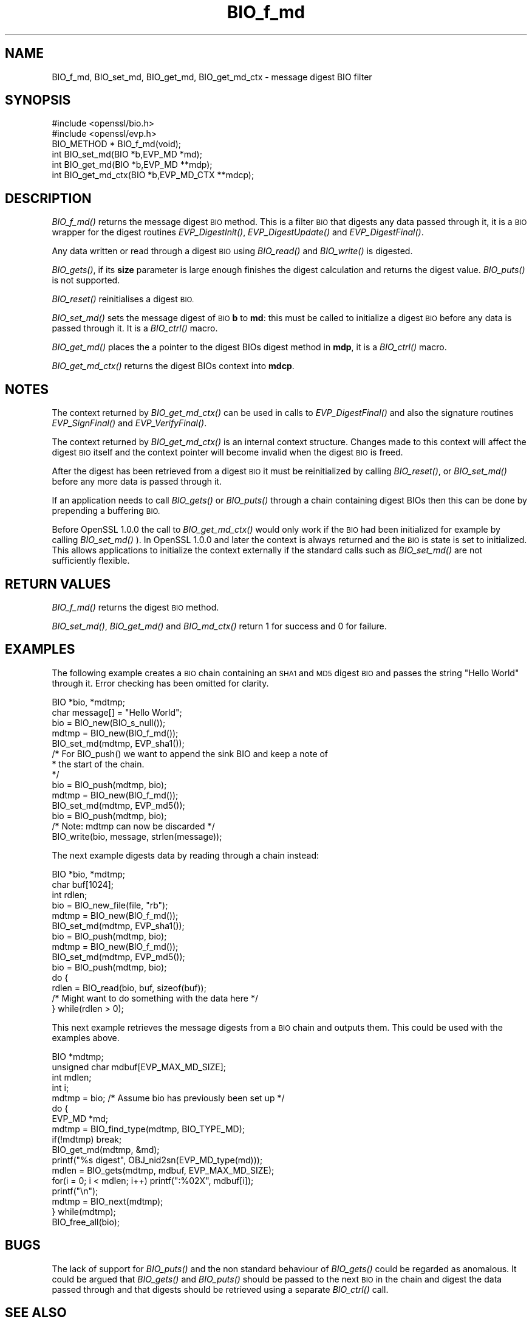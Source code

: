 .\" Automatically generated by Pod::Man 2.28 (Pod::Simple 3.28)
.\"
.\" Standard preamble:
.\" ========================================================================
.de Sp \" Vertical space (when we can't use .PP)
.if t .sp .5v
.if n .sp
..
.de Vb \" Begin verbatim text
.ft CW
.nf
.ne \\$1
..
.de Ve \" End verbatim text
.ft R
.fi
..
.\" Set up some character translations and predefined strings.  \*(-- will
.\" give an unbreakable dash, \*(PI will give pi, \*(L" will give a left
.\" double quote, and \*(R" will give a right double quote.  \*(C+ will
.\" give a nicer C++.  Capital omega is used to do unbreakable dashes and
.\" therefore won't be available.  \*(C` and \*(C' expand to `' in nroff,
.\" nothing in troff, for use with C<>.
.tr \(*W-
.ds C+ C\v'-.1v'\h'-1p'\s-2+\h'-1p'+\s0\v'.1v'\h'-1p'
.ie n \{\
.    ds -- \(*W-
.    ds PI pi
.    if (\n(.H=4u)&(1m=24u) .ds -- \(*W\h'-12u'\(*W\h'-12u'-\" diablo 10 pitch
.    if (\n(.H=4u)&(1m=20u) .ds -- \(*W\h'-12u'\(*W\h'-8u'-\"  diablo 12 pitch
.    ds L" ""
.    ds R" ""
.    ds C` ""
.    ds C' ""
'br\}
.el\{\
.    ds -- \|\(em\|
.    ds PI \(*p
.    ds L" ``
.    ds R" ''
.    ds C`
.    ds C'
'br\}
.\"
.\" Escape single quotes in literal strings from groff's Unicode transform.
.ie \n(.g .ds Aq \(aq
.el       .ds Aq '
.\"
.\" If the F register is turned on, we'll generate index entries on stderr for
.\" titles (.TH), headers (.SH), subsections (.SS), items (.Ip), and index
.\" entries marked with X<> in POD.  Of course, you'll have to process the
.\" output yourself in some meaningful fashion.
.\"
.\" Avoid warning from groff about undefined register 'F'.
.de IX
..
.nr rF 0
.if \n(.g .if rF .nr rF 1
.if (\n(rF:(\n(.g==0)) \{
.    if \nF \{
.        de IX
.        tm Index:\\$1\t\\n%\t"\\$2"
..
.        if !\nF==2 \{
.            nr % 0
.            nr F 2
.        \}
.    \}
.\}
.rr rF
.\"
.\" Accent mark definitions (@(#)ms.acc 1.5 88/02/08 SMI; from UCB 4.2).
.\" Fear.  Run.  Save yourself.  No user-serviceable parts.
.    \" fudge factors for nroff and troff
.if n \{\
.    ds #H 0
.    ds #V .8m
.    ds #F .3m
.    ds #[ \f1
.    ds #] \fP
.\}
.if t \{\
.    ds #H ((1u-(\\\\n(.fu%2u))*.13m)
.    ds #V .6m
.    ds #F 0
.    ds #[ \&
.    ds #] \&
.\}
.    \" simple accents for nroff and troff
.if n \{\
.    ds ' \&
.    ds ` \&
.    ds ^ \&
.    ds , \&
.    ds ~ ~
.    ds /
.\}
.if t \{\
.    ds ' \\k:\h'-(\\n(.wu*8/10-\*(#H)'\'\h"|\\n:u"
.    ds ` \\k:\h'-(\\n(.wu*8/10-\*(#H)'\`\h'|\\n:u'
.    ds ^ \\k:\h'-(\\n(.wu*10/11-\*(#H)'^\h'|\\n:u'
.    ds , \\k:\h'-(\\n(.wu*8/10)',\h'|\\n:u'
.    ds ~ \\k:\h'-(\\n(.wu-\*(#H-.1m)'~\h'|\\n:u'
.    ds / \\k:\h'-(\\n(.wu*8/10-\*(#H)'\z\(sl\h'|\\n:u'
.\}
.    \" troff and (daisy-wheel) nroff accents
.ds : \\k:\h'-(\\n(.wu*8/10-\*(#H+.1m+\*(#F)'\v'-\*(#V'\z.\h'.2m+\*(#F'.\h'|\\n:u'\v'\*(#V'
.ds 8 \h'\*(#H'\(*b\h'-\*(#H'
.ds o \\k:\h'-(\\n(.wu+\w'\(de'u-\*(#H)/2u'\v'-.3n'\*(#[\z\(de\v'.3n'\h'|\\n:u'\*(#]
.ds d- \h'\*(#H'\(pd\h'-\w'~'u'\v'-.25m'\f2\(hy\fP\v'.25m'\h'-\*(#H'
.ds D- D\\k:\h'-\w'D'u'\v'-.11m'\z\(hy\v'.11m'\h'|\\n:u'
.ds th \*(#[\v'.3m'\s+1I\s-1\v'-.3m'\h'-(\w'I'u*2/3)'\s-1o\s+1\*(#]
.ds Th \*(#[\s+2I\s-2\h'-\w'I'u*3/5'\v'-.3m'o\v'.3m'\*(#]
.ds ae a\h'-(\w'a'u*4/10)'e
.ds Ae A\h'-(\w'A'u*4/10)'E
.    \" corrections for vroff
.if v .ds ~ \\k:\h'-(\\n(.wu*9/10-\*(#H)'\s-2\u~\d\s+2\h'|\\n:u'
.if v .ds ^ \\k:\h'-(\\n(.wu*10/11-\*(#H)'\v'-.4m'^\v'.4m'\h'|\\n:u'
.    \" for low resolution devices (crt and lpr)
.if \n(.H>23 .if \n(.V>19 \
\{\
.    ds : e
.    ds 8 ss
.    ds o a
.    ds d- d\h'-1'\(ga
.    ds D- D\h'-1'\(hy
.    ds th \o'bp'
.    ds Th \o'LP'
.    ds ae ae
.    ds Ae AE
.\}
.rm #[ #] #H #V #F C
.\" ========================================================================
.\"
.IX Title "BIO_f_md 3"
.TH BIO_f_md 3 "2015-12-03" "1.0.2e" "OpenSSL"
.\" For nroff, turn off justification.  Always turn off hyphenation; it makes
.\" way too many mistakes in technical documents.
.if n .ad l
.nh
.SH "NAME"
BIO_f_md, BIO_set_md, BIO_get_md, BIO_get_md_ctx \- message digest BIO filter
.SH "SYNOPSIS"
.IX Header "SYNOPSIS"
.Vb 2
\& #include <openssl/bio.h>
\& #include <openssl/evp.h>
\&
\& BIO_METHOD *   BIO_f_md(void);
\& int BIO_set_md(BIO *b,EVP_MD *md);
\& int BIO_get_md(BIO *b,EVP_MD **mdp);
\& int BIO_get_md_ctx(BIO *b,EVP_MD_CTX **mdcp);
.Ve
.SH "DESCRIPTION"
.IX Header "DESCRIPTION"
\&\fIBIO_f_md()\fR returns the message digest \s-1BIO\s0 method. This is a filter
\&\s-1BIO\s0 that digests any data passed through it, it is a \s-1BIO\s0 wrapper
for the digest routines \fIEVP_DigestInit()\fR, \fIEVP_DigestUpdate()\fR
and \fIEVP_DigestFinal()\fR.
.PP
Any data written or read through a digest \s-1BIO\s0 using \fIBIO_read()\fR and
\&\fIBIO_write()\fR is digested.
.PP
\&\fIBIO_gets()\fR, if its \fBsize\fR parameter is large enough finishes the
digest calculation and returns the digest value. \fIBIO_puts()\fR is
not supported.
.PP
\&\fIBIO_reset()\fR reinitialises a digest \s-1BIO.\s0
.PP
\&\fIBIO_set_md()\fR sets the message digest of \s-1BIO \s0\fBb\fR to \fBmd\fR: this
must be called to initialize a digest \s-1BIO\s0 before any data is
passed through it. It is a \fIBIO_ctrl()\fR macro.
.PP
\&\fIBIO_get_md()\fR places the a pointer to the digest BIOs digest method
in \fBmdp\fR, it is a \fIBIO_ctrl()\fR macro.
.PP
\&\fIBIO_get_md_ctx()\fR returns the digest BIOs context into \fBmdcp\fR.
.SH "NOTES"
.IX Header "NOTES"
The context returned by \fIBIO_get_md_ctx()\fR can be used in calls
to \fIEVP_DigestFinal()\fR and also the signature routines \fIEVP_SignFinal()\fR
and \fIEVP_VerifyFinal()\fR.
.PP
The context returned by \fIBIO_get_md_ctx()\fR is an internal context
structure. Changes made to this context will affect the digest
\&\s-1BIO\s0 itself and the context pointer will become invalid when the digest
\&\s-1BIO\s0 is freed.
.PP
After the digest has been retrieved from a digest \s-1BIO\s0 it must be
reinitialized by calling \fIBIO_reset()\fR, or \fIBIO_set_md()\fR before any more
data is passed through it.
.PP
If an application needs to call \fIBIO_gets()\fR or \fIBIO_puts()\fR through
a chain containing digest BIOs then this can be done by prepending
a buffering \s-1BIO.\s0
.PP
Before OpenSSL 1.0.0 the call to \fIBIO_get_md_ctx()\fR would only work if the \s-1BIO\s0
had been initialized for example by calling \fIBIO_set_md()\fR ). In OpenSSL
1.0.0 and later the context is always returned and the \s-1BIO\s0 is state is set
to initialized. This allows applications to initialize the context externally
if the standard calls such as \fIBIO_set_md()\fR are not sufficiently flexible.
.SH "RETURN VALUES"
.IX Header "RETURN VALUES"
\&\fIBIO_f_md()\fR returns the digest \s-1BIO\s0 method.
.PP
\&\fIBIO_set_md()\fR, \fIBIO_get_md()\fR and \fIBIO_md_ctx()\fR return 1 for success and
0 for failure.
.SH "EXAMPLES"
.IX Header "EXAMPLES"
The following example creates a \s-1BIO\s0 chain containing an \s-1SHA1\s0 and \s-1MD5\s0
digest \s-1BIO\s0 and passes the string \*(L"Hello World\*(R" through it. Error
checking has been omitted for clarity.
.PP
.Vb 10
\& BIO *bio, *mdtmp;
\& char message[] = "Hello World";
\& bio = BIO_new(BIO_s_null());
\& mdtmp = BIO_new(BIO_f_md());
\& BIO_set_md(mdtmp, EVP_sha1());
\& /* For BIO_push() we want to append the sink BIO and keep a note of
\&  * the start of the chain.
\&  */
\& bio = BIO_push(mdtmp, bio);
\& mdtmp = BIO_new(BIO_f_md());
\& BIO_set_md(mdtmp, EVP_md5());
\& bio = BIO_push(mdtmp, bio);
\& /* Note: mdtmp can now be discarded */
\& BIO_write(bio, message, strlen(message));
.Ve
.PP
The next example digests data by reading through a chain instead:
.PP
.Vb 10
\& BIO *bio, *mdtmp;
\& char buf[1024];
\& int rdlen;
\& bio = BIO_new_file(file, "rb");
\& mdtmp = BIO_new(BIO_f_md());
\& BIO_set_md(mdtmp, EVP_sha1());
\& bio = BIO_push(mdtmp, bio);
\& mdtmp = BIO_new(BIO_f_md());
\& BIO_set_md(mdtmp, EVP_md5());
\& bio = BIO_push(mdtmp, bio);
\& do {
\&        rdlen = BIO_read(bio, buf, sizeof(buf));
\&        /* Might want to do something with the data here */
\& } while(rdlen > 0);
.Ve
.PP
This next example retrieves the message digests from a \s-1BIO\s0 chain and
outputs them. This could be used with the examples above.
.PP
.Vb 10
\& BIO *mdtmp;
\& unsigned char mdbuf[EVP_MAX_MD_SIZE];
\& int mdlen;
\& int i;
\& mdtmp = bio;   /* Assume bio has previously been set up */
\& do {
\&        EVP_MD *md;
\&        mdtmp = BIO_find_type(mdtmp, BIO_TYPE_MD);
\&        if(!mdtmp) break;
\&        BIO_get_md(mdtmp, &md);
\&        printf("%s digest", OBJ_nid2sn(EVP_MD_type(md)));
\&        mdlen = BIO_gets(mdtmp, mdbuf, EVP_MAX_MD_SIZE);
\&        for(i = 0; i < mdlen; i++) printf(":%02X", mdbuf[i]);
\&        printf("\en");
\&        mdtmp = BIO_next(mdtmp);
\& } while(mdtmp);
\&
\& BIO_free_all(bio);
.Ve
.SH "BUGS"
.IX Header "BUGS"
The lack of support for \fIBIO_puts()\fR and the non standard behaviour of
\&\fIBIO_gets()\fR could be regarded as anomalous. It could be argued that \fIBIO_gets()\fR
and \fIBIO_puts()\fR should be passed to the next \s-1BIO\s0 in the chain and digest
the data passed through and that digests should be retrieved using a
separate \fIBIO_ctrl()\fR call.
.SH "SEE ALSO"
.IX Header "SEE ALSO"
\&\s-1TBA\s0
